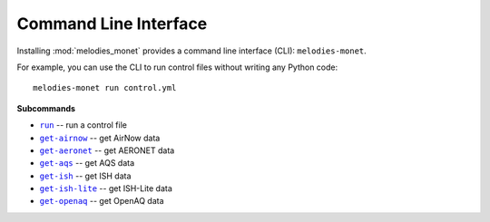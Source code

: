 ======================
Command Line Interface
======================

Installing :mod:`melodies_monet` provides a command line interface (CLI):
``melodies-monet``.

For example, you can use the CLI to run control files without writing
any Python code::

    melodies-monet run control.yml

**Subcommands**

* |run|_ -- run a control file
* |get-airnow|_ -- get AirNow data
* |get-aeronet|_ -- get AERONET data
* |get-aqs|_ -- get AQS data
* |get-ish|_ -- get ISH data
* |get-ish-lite|_ -- get ISH-Lite data
* |get-openaq|_ -- get OpenAQ data

.. |run| replace:: ``run``
.. _run: #melodies-monet-run

.. |get-airnow| replace:: ``get-airnow``
.. _get-airnow: #melodies-monet-get-airnow

.. |get-aeronet| replace:: ``get-aeronet``
.. _get-aeronet: #melodies-monet-get-aeronet

.. |get-aqs| replace:: ``get-aqs``
.. _get-aqs: #melodies-monet-get-aqs

.. |get-ish| replace:: ``get-ish``
.. _get-ish: #melodies-monet-get-ish

.. |get-ish-lite| replace:: ``get-ish-lite``
.. _get-ish-lite: #melodies-monet-get-ish-lite

.. |get-openaq| replace:: ``get-openaq``
.. _get-openaq: #melodies-monet-get-openaq

.. click:: melodies_monet._cli:_typer_click_object
   :prog: melodies-monet
   :nested: full
